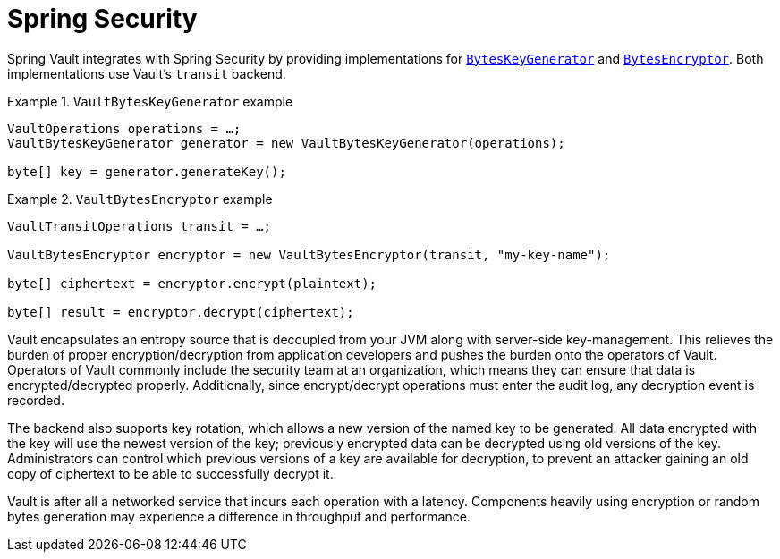 [[vault.spring-security]]
= Spring Security

Spring Vault integrates with Spring Security by providing implementations for https://docs.spring.io/spring-security/site/docs/current/reference/htmlsingle/#spring-security-crypto-keygenerators[`BytesKeyGenerator`] and https://docs.spring.io/spring-security/site/docs/current/reference/htmlsingle/#spring-security-crypto-encryption[`BytesEncryptor`]. Both implementations use Vault's `transit` backend.

.`VaultBytesKeyGenerator` example
====
[source,java]
----

VaultOperations operations = …;
VaultBytesKeyGenerator generator = new VaultBytesKeyGenerator(operations);

byte[] key = generator.generateKey();
----
====

.`VaultBytesEncryptor` example
====
[source,java]
----

VaultTransitOperations transit = …;

VaultBytesEncryptor encryptor = new VaultBytesEncryptor(transit, "my-key-name");

byte[] ciphertext = encryptor.encrypt(plaintext);

byte[] result = encryptor.decrypt(ciphertext);
----
====

Vault encapsulates an entropy source that is decoupled from your JVM along with server-side key-management. This relieves the burden of proper encryption/decryption from application developers and pushes the burden onto the operators of Vault. Operators of Vault commonly include the security team at an organization, which means they can ensure that data is encrypted/decrypted properly. Additionally, since encrypt/decrypt operations must enter the audit log, any decryption event is recorded.

The backend also supports key rotation, which allows a new version of the named key to be generated. All data encrypted with the key will use the newest version of the key; previously encrypted data can be decrypted using old versions of the key. Administrators can control which previous versions of a key are available for decryption, to prevent an attacker gaining an old copy of ciphertext to be able to successfully decrypt it.

Vault is after all a networked service that incurs each operation with a latency. Components heavily using encryption or random bytes generation may experience a difference in throughput and performance.
